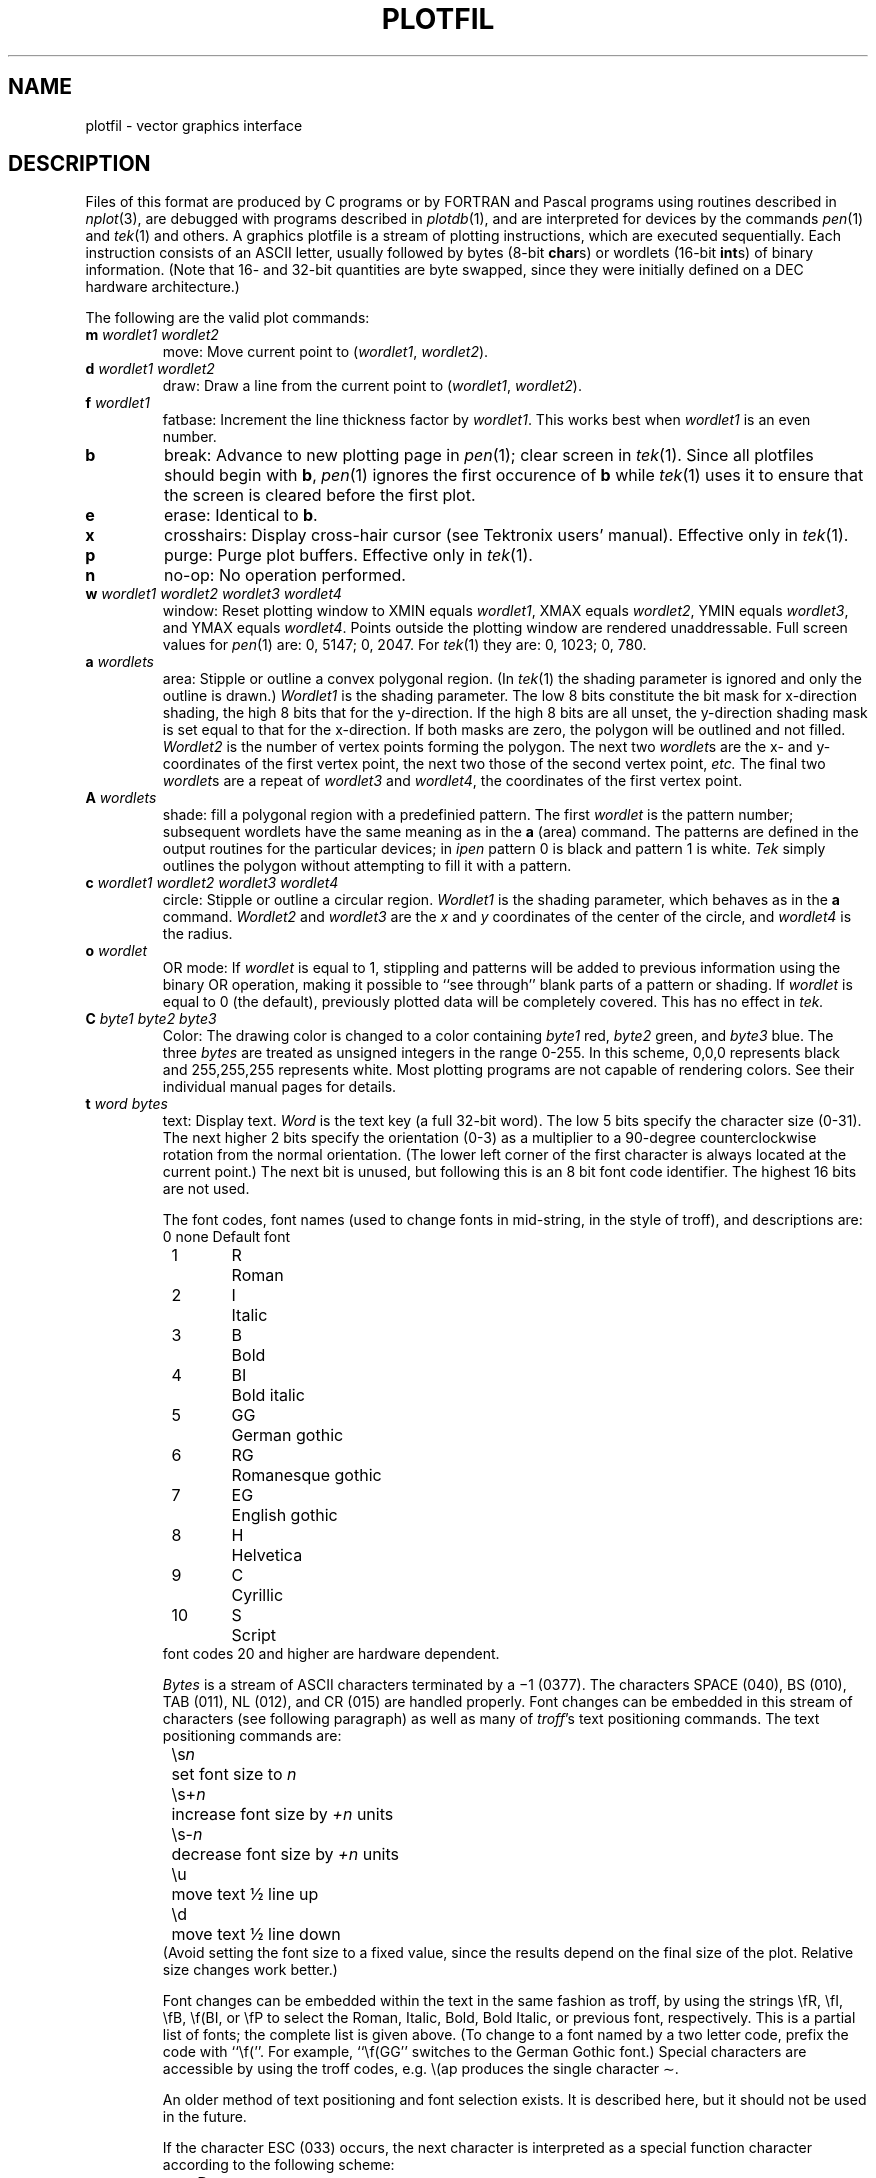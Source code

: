 .TH PLOTFIL 5 "NU Geology" "May 9, 1988"
.SH NAME
plotfil \- vector graphics interface
.SH DESCRIPTION
Files of this format are produced by C programs or by FORTRAN and Pascal
programs using routines described in
.IR nplot (3),
are debugged with programs described in
.IR plotdb (1),
and are interpreted for devices by the commands
.IR pen (1)
and
.IR tek (1)
and others.
A graphics plotfile is a stream of plotting instructions, which are
executed sequentially.
Each instruction consists of an ASCII letter, usually
followed by bytes (8-bit
.BR char s)
or wordlets (16-bit
.BR int s)
of binary information.  (Note that 16- and 32-bit quantities are byte
swapped, since they were initially defined on a DEC hardware architecture.)  
.PP
The following are the valid plot commands:
.TP
.BI m " wordlet1 wordlet2"
move:  Move current point to 
.RI ( wordlet1 , " wordlet2" ).
.TP
.BI d " wordlet1 wordlet2"
draw:  Draw a line from the current point to 
.RI ( wordlet1 , " wordlet2" ).
.TP
.BI f " wordlet1"
fatbase:  Increment the line thickness factor by
.IR wordlet1 .
This works best when
.I wordlet1
is an even number.
.TP
.B b
break:  Advance to new plotting page in
.IR pen (1);
clear screen in
.IR tek (1).
Since all plotfiles should begin with
.BR b ,
.IR pen (1)
ignores the first occurence of
.B b
while
.IR tek (1)
uses it to ensure that the screen is cleared before the first plot.
.TP
.B e
erase:  Identical to
.BR b .
.TP
.B x
crosshairs:  Display cross-hair cursor (see Tektronix users' manual).
Effective only in
.IR tek (1).
.TP
.B p
purge:  Purge plot buffers.  Effective only in
.IR tek (1).
.TP
.B n
no-op:  No operation performed.
.TP
.BI w " wordlet1 wordlet2 wordlet3 wordlet4"
window:  Reset plotting window to XMIN equals
.IR wordlet1 ,
XMAX equals
.IR wordlet2 ,
YMIN equals
.IR wordlet3 ,
and YMAX equals
.IR wordlet4 .
Points outside the plotting window are rendered unaddressable.
Full screen values for
.IR pen (1)
are:  0, 5147; 0, 2047.
For
.IR tek (1)
they are:  0, 1023; 0, 780.
.TP
.BI a " wordlets"
area:  Stipple or outline a convex polygonal region.  (In
.IR tek (1)
the shading parameter is ignored and only the outline
is drawn.)
.I Wordlet1
is the shading parameter.  The low 8 bits constitute the bit mask for
x-direction shading, the high 8 bits that for the y-direction.  If the
high 8 bits are all unset, the y-direction shading mask is set equal to
that for the x-direction.  If both masks are zero, the polygon will be
outlined and not filled.
.I Wordlet2
is the number of vertex points forming the polygon.
The next two
.IR wordlet s
are the x- and y-coordinates of the first vertex point,
the next two those of the second vertex point,
.I etc.
The final two
.IR wordlet s
are a repeat of
.I wordlet3
and
.IR wordlet4 ,
the coordinates of the first vertex point.
.TP
.BI A " wordlets"
shade:  fill a polygonal region with a predefinied pattern.  The first
.I wordlet
is the pattern number; subsequent wordlets have the same meaning as in the
.B a
(area) command.  The patterns are defined in the output routines for the
particular devices; in
.I ipen
pattern 0 is black and pattern 1 is white.
.I Tek
simply outlines the polygon without attempting to fill it with a pattern.
.TP
.BI c " wordlet1 wordlet2 wordlet3 wordlet4"
circle: Stipple or outline a circular region.
\fIWordlet1\fR is the shading parameter, which behaves as in the \fBa\fR
command.  \fIWordlet2\fR and \fIwordlet3\fR are the \fIx\fR and \fIy\fR
coordinates of the center of the circle, and \fIwordlet4\fR is the radius.
.TP
.BI o " wordlet"
OR mode:  If
.I wordlet
is equal to 1, stippling and patterns will be added to previous
information using the binary OR operation, making it possible to ``see
through'' blank parts of a pattern or shading.  If
.I wordlet
is equal to 0 (the default), previously plotted data will be completely
covered.  This has no effect in
.I tek.
.TP
.BI C " byte1 byte2 byte3"
Color:  The drawing color is changed to a color containing
.I byte1
red,
.I byte2
green, and
.I byte3
blue.  The three
.I bytes
are treated as unsigned integers in the range 0-255.  In this scheme, 0,0,0
represents black and 255,255,255 represents white.  Most plotting programs are
not capable of rendering colors.  See their individual manual pages for
details.
.TP
.BI t " word bytes"
text:  Display text.
.I Word
is the text key (a full 32-bit word).  The low 5 bits
specify the character size (0-31).
The next higher 2 bits specify
the orientation (0-3) as a multiplier
to a 90-degree counterclockwise rotation from the normal orientation.
(The lower left corner of the first
character is always located at the
current point.)  The next bit is unused, but following this is an 8 bit
font code identifier. The highest 16 bits are not used.
.sp
The font codes, font names (used to change fonts in mid-string, in the style of
troff), and descriptions are:
.nf
	0	none	Default font
	1	R	Roman
	2	I	Italic
	3	B	Bold
	4	BI	Bold italic
	5	GG	German gothic
	6	RG	Romanesque gothic
	7	EG	English gothic
	8	H	Helvetica
	9	C	Cyrillic
	10	S	Script
.fi
font codes 20 and higher are hardware dependent.
.sp
.I Bytes
is a stream of ASCII characters terminated by  a \(mi1 (0377).  The characters
SPACE (040), BS (010), TAB (011), NL (012), and CR (015) are handled
properly.  Font changes can be embedded in this stream of characters (see
following paragraph) as well as many of 
.IR troff 's
text positioning commands.  The text positioning commands are:
.nf
	\\s\fIn\fP	set font size to \fIn\fP
	\\s+\fIn\fP	increase font size by \fI+n\fP units
	\\s-\fIn\fP	decrease font size by \fI+n\fP units
	\\u	move text \(12 line up
	\\d	move text \(12 line down
.fi
(Avoid setting the font size to a fixed value, since the results
depend on the final size of the plot.  Relative size changes work better.)
.sp
Font changes can be embedded within the text in the same fashion as
troff, by using the strings \\fR, \\fI, \\fB, \\f(BI, or \\fP to select the 
Roman, Italic, Bold, Bold Italic, or previous font, respectively.  This is
a partial list of fonts; the complete list is given above.  (To change to
a font named by a two letter code, prefix the code with ``\\f(''.  For
example, ``\\f(GG'' switches to the German Gothic font.)
Special characters are accessible by using the troff codes, e.g. \\(ap
produces the single character \(ap.
.sp
An older method of text positioning and font selection exists.  It is described
here, but it should not be used in the future.
.sp
If the character ESC (033) occurs, the next character is
interpreted as a special function character according to the
following scheme:
.RS 1.0i
.ta \w'0377      'u
.nf
D	move current point down one line
d	move current point down one-half line
U	move current point up one line
u	move current point up one-half line
b	backspace
g	print Greek analogue of next character (see \fBADDENDUM\fP herein)
S	increment size
s	decrement size
F	increment fatbase
f	decrement fatbase
0377	return from text command
0000	return from text command
.fi
.RE
.TP
.BI r " wordlets"
raster:  Display raster data.  The first wordlet in the stream of
.I wordlets
is the header \- the low 8 bits of which comprise the
.IR count ,
and the high 8 bits of which constitute the
.I offset
(in wordlets) from the current point at which plotting is
to begin.  There then follow
.I count
wordlets of raw binary raster data.  There may then follow another
header and more raster data, 
.I etc.
A return from raster mode occurs when a header whose value
is \(mi1 (0177777) is encountered.
.IP
Headers with a negative
.I count
value are simply ignored.  However, there is a special escape sequence
which allows
.IR tek (1)
to selectively ignore blocks of raster information intended only for
.IR pen (1).
If
.IR tek (1)
encounters a header with a
.I count
value of \(mi1 (0377) and an
.I offset
value of either `t' (0164) or `T' (0124), it will ignore all
subsequent wordlets of information up to and including the next
wordlet containing \(mi1 (0377) as either its high or low 8 bits.
Upon encountering such a wordlet (usually another header with a
.I count
value of \(mi1 (0377)),
.IR tek (1)
will once again proceed to process headers and raster data normally.
Thus, headers with
.I count
values of \(mi1 (0377) and
.I offset
values of either `t' (0164) or `T' (0124) are ignored by
.IR pen (1),
but they are recognized by
.IR tek (1)
as delimiters bracketing blocks of raster information
which it is to ignore.
.SH ADDENDUM
The following characters have the specified Greek analogues; all
other characters have SPACE as their analogue.
.IP
.ta \w'a         'u +\w'smile-face                    'u +\w'a         'u
a	alpha	b	beta
.br
c	partial	C	del
.br
d	delta	D	DELTA
.br
e	epsilon	f	phi
.br
F	PHI	g	gamma
.br
G	GAMMA	h	eta
.br
I	integral	l	lambda
.br
L	LAMBDA	m	mu
.br
n	nu	o	theta
.br
O	THETA	p	pi
.br
P	PI	r	rho
.br
s	sigma	S	SIGMA
.br
t	tau	w	omega
.br
W	OMEGA	y	psi
.br
Y	PSI	~	frown-face
.br
}	smile-face
.SH BUGS
There are redundancies in the text processing of carriage control
characters and escape function codes.
.PP
Flushing of plot buffers in
.IR pen (1)
and
.IR tek (1)
is user-transparent; the
.B p
command is thus obsolete for these programs.
.PP
Note that the size/orientation key for the
.I text
command is a full 32-bit
.I word
rather than the usual 16-bit
.IR wordlet .
This is a result of an omission while converting word lengths in the
source code for PDP-VAX conversions; it has been left uncorrected in the
name of upward compatability.  In hindsight, it may actually prove useful
to have the extra 16 bits available in the text key if floating point
text orientations are implemented in the future.
.SH "SEE ALSO"
.nf
pen(1), tek(1), troff(1), plotdb(1), nplot(3)
UNIX Reference Card
Nroff/Troff User's Manual
.fi
.SH "DOCUMENTATION AUTHOR"
.nf
Craig Bina - 1982, 1985
George Helffrich - 1988, 1989
.fi
